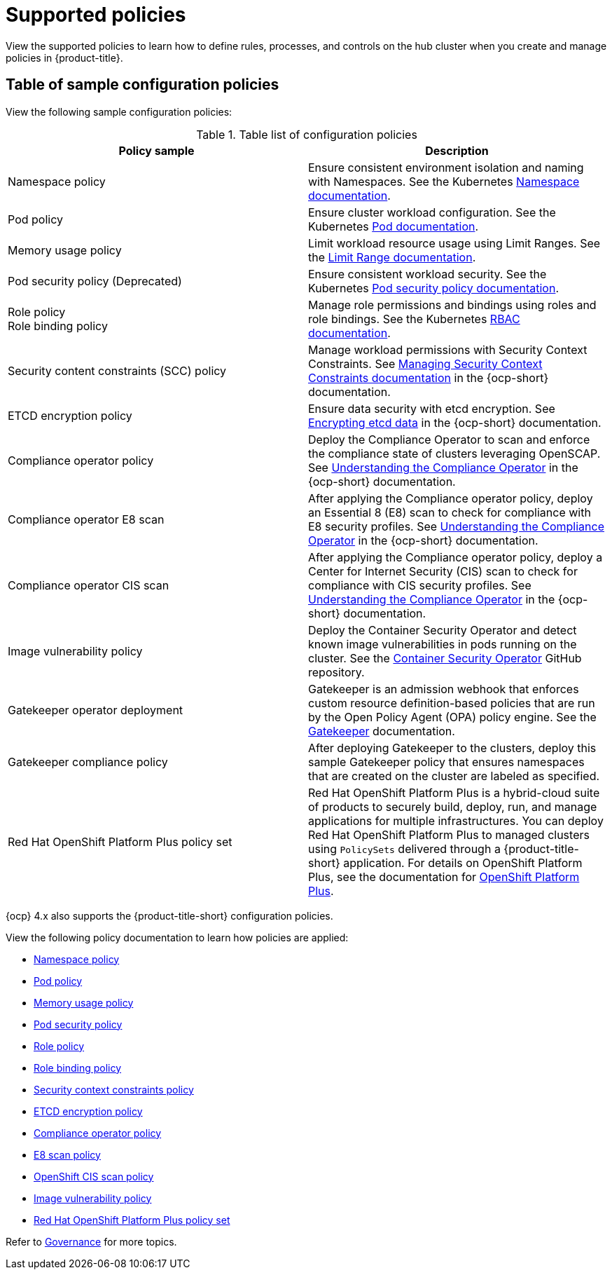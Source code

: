 [#supported-policies]
= Supported policies

View the supported policies to learn how to define rules, processes, and controls on the hub cluster when you create and manage policies in {product-title}. 

[#configuration-policy-sample-table]
== Table of sample configuration policies

View the following sample configuration policies:

.Table list of configuration policies
|===
| Policy sample | Description

| Namespace policy
| Ensure consistent environment isolation and naming with Namespaces. See the Kubernetes
link:https://kubernetes.io/docs/concepts/overview/working-with-objects/namespaces/[Namespace documentation].

| Pod policy
| Ensure cluster workload configuration. See the Kubernetes link:https://kubernetes.io/docs/concepts/workloads/pods/[Pod documentation].

| Memory usage policy
| Limit workload resource usage using Limit Ranges. See the
link:https://kubernetes.io/docs/concepts/policy/limit-range/[Limit Range documentation].

| Pod security policy (Deprecated)
| Ensure consistent workload security. See the Kubernetes
link:https://kubernetes.io/docs/concepts/policy/pod-security-policy/[Pod security policy documentation].

| Role policy +
Role binding policy
| Manage role permissions and bindings using roles and role bindings. See the Kubernetes link:https://kubernetes.io/docs/reference/access-authn-authz/rbac/[RBAC documentation].

| Security content constraints (SCC) policy
| Manage workload permissions with Security Context Constraints. See link:https://access.redhat.com/documentation/en-us/openshift_container_platform/4.13/html/authentication_and_authorization/managing-pod-security-policies[Managing Security Context Constraints documentation] in the {ocp-short} documentation.

| ETCD encryption policy
| Ensure data security with etcd encryption. See link:https://access.redhat.com/documentation/en-us/openshift_container_platform/4.13/html/security_and_compliance/encrypting-etcd[Encrypting etcd data] in the {ocp-short} documentation.

| Compliance operator policy
| Deploy the Compliance Operator to scan and enforce the compliance state of clusters leveraging OpenSCAP. See link:https://access.redhat.com/documentation/en-us/openshift_container_platform/4.13/html/security_and_compliance/compliance-operator#understanding-compliance-operator[Understanding the Compliance Operator] in the {ocp-short} documentation.

| Compliance operator E8 scan
| After applying the Compliance operator policy, deploy an Essential 8 (E8) scan to check for compliance with E8 security profiles. See link:https://access.redhat.com/documentation/en-us/openshift_container_platform/4.13/html/security_and_compliance/compliance-operator#understanding-compliance-operator[Understanding the Compliance Operator] in the {ocp-short} documentation.

| Compliance operator CIS scan
| After applying the Compliance operator policy, deploy a Center for Internet Security (CIS) scan to check for compliance with CIS security profiles. See link:https://access.redhat.com/documentation/en-us/openshift_container_platform/4.13/html/security_and_compliance/compliance-operator#understanding-compliance-operator[Understanding the Compliance Operator] in the {ocp-short} documentation.

| Image vulnerability policy
| Deploy the Container Security Operator and detect known image vulnerabilities in pods running on the cluster. See the link:https://github.com/quay/container-security-operator#readme[Container Security Operator] GitHub repository.

| Gatekeeper operator deployment
| Gatekeeper is an admission webhook that enforces custom resource definition-based policies that are run by the Open Policy Agent (OPA) policy engine. See the link:https://open-policy-agent.github.io/gatekeeper/website/docs/[Gatekeeper] documentation.

| Gatekeeper compliance policy
| After deploying Gatekeeper to the clusters, deploy this sample Gatekeeper policy that ensures namespaces that are created on the cluster are labeled as specified.

| Red Hat OpenShift Platform Plus policy set
| Red Hat OpenShift Platform Plus is a hybrid-cloud suite of products to securely build, deploy, run, and manage applications for multiple infrastructures. You can deploy Red Hat OpenShift Platform Plus to managed clusters using `PolicySets` delivered through a {product-title-short} application. For details on OpenShift Platform Plus, see the documentation for link:https://access.redhat.com/documentation/en-us/openshift_platform_plus/[OpenShift Platform Plus]. 
|===

{ocp} 4.x also supports the {product-title-short} configuration policies.

View the following policy documentation to learn how policies are applied:

* xref:../governance/namespace_policy.adoc#namespace-policy[Namespace policy]
* xref:../governance/pod_policy.adoc#pod-policy[Pod policy]
* xref:../governance/memory_policy.adoc#memory-usage-policy[Memory usage policy]
* xref:../governance/psp_policy.adoc#pod-security-policy[Pod security policy]
* xref:../governance/role_policy.adoc#role-policy[Role policy]
* xref:../governance/rolebinding_policy.adoc#role-binding-policy[Role binding policy]
* xref:../governance/scc_policy.adoc#security-context-constraints-policy[Security context constraints policy]
* xref:../governance/etcd_encryption_policy.adoc#etcd-encryption-policy[ETCD encryption policy]
* xref:../governance/compliance_operator_policy.adoc#compliance-operator-policy[Compliance operator policy]
* xref:../governance/e8_scan_policy.adoc#e8-scan-policy[E8 scan policy]
* xref:../governance/ocp_cis_policy.adoc#ocp-cis-policy[OpenShift CIS scan policy]
* xref:../governance/image_vuln_policy.adoc#image-vulnerability-policy-sample[Image vulnerability policy]
* xref:../governance/opp_policyset.adoc#opp-policy-set[Red Hat OpenShift Platform Plus policy set]

Refer to xref:../governance/grc_intro.adoc#governance[Governance] for more topics.
